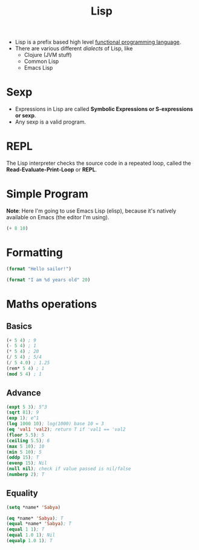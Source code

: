 :PROPERTIES:
:ID:       104a075c-e049-491b-9aa5-b1aba9a11c46
:END:
#+title: Lisp
#+filetags: :CS:

- Lisp is a prefix based high level [[id:6aa4ce9e-aead-40d1-82ac-43bceb14ae00][functional programming language]].
- There are various different /dialects/ of Lisp, like
  - Clojure (JVM stuff)
  - Common Lisp
  - Emacs Lisp 

* Sexp
- Expressions in Lisp are called *Symbolic Expressions or S-expressions or sexp*.
- Any sexp is a valid program.
* REPL
The Lisp interpreter checks the source code in a repeated loop, called the *Read-Evaluate-Print-Loop* or *REPL*.
* Simple Program
*Note*: Here I'm going to use Emacs Lisp (elisp), because it's natively available on Emacs (the editor I'm using).
#+begin_src emacs-lisp
(+ 8 10)
#+end_src

#+RESULTS:
: 18

* Formatting
#+begin_src emacs-lisp
(format "Hello sailor!")
#+end_src

#+RESULTS:
: Hello sailor!

#+begin_src emacs-lisp
(format "I am %d years old" 20)
#+end_src

#+RESULTS:
: I am 20 years old

* Maths operations
** Basics
#+begin_src emacs-lisp
  (+ 5 4) ; 9
  (- 5 4) ; 1
  (* 5 4) ; 20
  (/ 5 4) ; 5/4
  (/ 5 4.0) ; 1.25
  (rem* 5 4) ; 1
  (mod 5 4) ; 1
#+end_src

#+RESULTS:
: 1

** Advance
#+begin_src emacs-lisp
  (expt 5 3); 5^3
  (sqrt 81); 9
  (exp 1); e^1
  (log 1000 10); log(1000) base 10 = 3
  (eq 'val1 'val2); return T if 'val1 == 'val2
  (floor 5.5); 5
  (ceiling 5.5); 6
  (max 5 10); 10
  (min 5 10); 5
  (oddp 15); T
  (evenp 15); Nil
  (null nil); check if value passed is nil/false
  (numberp 2); T
#+end_src

#+RESULTS:
: t

** Equality
#+begin_src emacs-lisp
  (setq *name* 'Sabya)

  (eq *name* 'Sabya); T
  (equal *name* 'Sabya); T
  (equal 1 1); T
  (equal 1.0 1); Nil
  (equalp 1.0 1); T 
#+end_src

#+RESULTS:
: t
